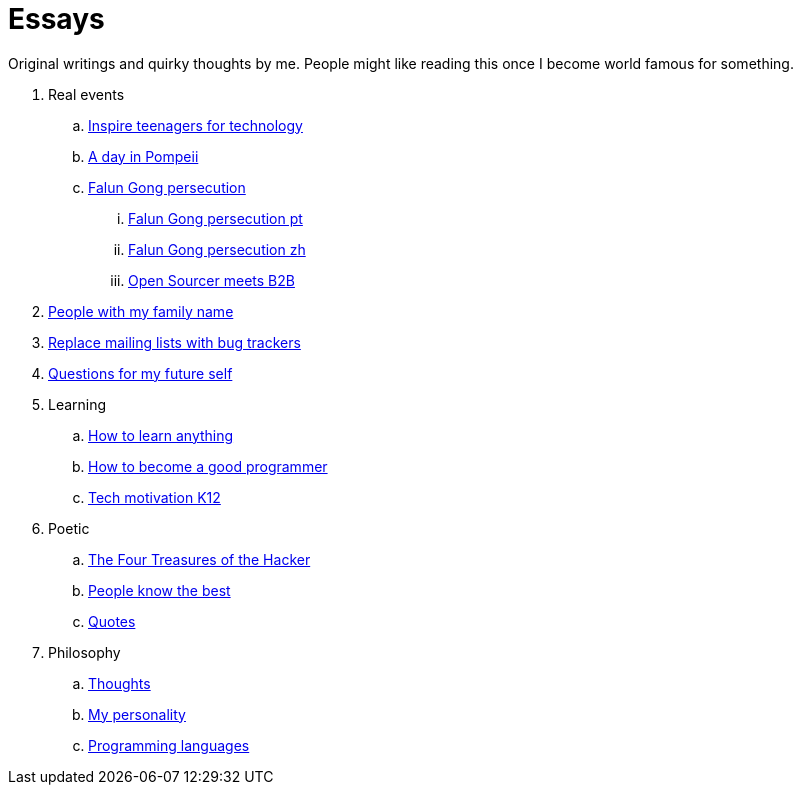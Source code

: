 = Essays
:idprefix:
:idseparator: -
:sectanchors:
:sectlinks:
:sectnumlevels: 6
:sectnums:
:toc: macro
:toclevels: 6
:toc-title:

Original writings and quirky thoughts by me. People might like reading this once I become world famous for something.

toc::[]

. Real events
.. link:inspire-teenagers-for-technology.md[Inspire teenagers for technology]
.. link:day-in-pompeii.md[A day in Pompeii]
.. link:falun-gong-persecution.md[Falun Gong persecution]
... link:falun-gong-persecution-pt.md[Falun Gong persecution pt]
... link:falun-gong-persecution-zh.md[Falun Gong persecution zh]
... link:open-sourcer-meets-b2b.md[Open Sourcer meets B2B]
. link:people-with-my-family-name.md[People with my family name]
. link:replace-mailing-lists-with-bug-trackers.md[Replace mailing lists with bug trackers]
. link:questions-for-my-future-self.md[Questions for my future self]
. Learning
.. link:how-to-learn-anything.md[How to learn anything]
.. link:how-to-become-a-good-programmer.md[How to become a good programmer]
.. link:tech-motivation-k12.md[Tech motivation K12]
. Poetic
.. link:four-treasures-of-the-hacker.md[The Four Treasures of the Hacker]
.. link:people-know-the-best.md[People know the best]
.. link:quotes.md[Quotes]
. Philosophy
.. link:thoughts.md[Thoughts]
.. link:my-personality.md[My personality]
.. link:programming-languages.adoc[Programming languages]
